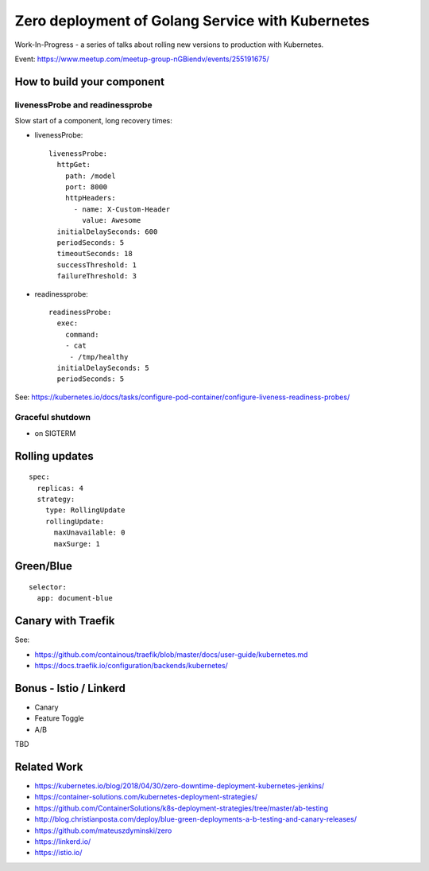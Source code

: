 =================================================
Zero deployment of Golang Service with Kubernetes
=================================================

Work-In-Progress - a series of talks about rolling new versions to production with Kubernetes.


Event: https://www.meetup.com/meetup-group-nGBiendv/events/255191675/

How to build your component
===========================

livenessProbe and readinessprobe
--------------------------------

Slow start of a component, long recovery times:

- livenessProbe:

  ::

        livenessProbe:
          httpGet:
            path: /model
            port: 8000
            httpHeaders:
              - name: X-Custom-Header
                value: Awesome
          initialDelaySeconds: 600
          periodSeconds: 5
          timeoutSeconds: 18
          successThreshold: 1
          failureThreshold: 3

- readinessprobe:

  ::

    readinessProbe:
      exec:
        command:
        - cat
         - /tmp/healthy
      initialDelaySeconds: 5
      periodSeconds: 5

See: https://kubernetes.io/docs/tasks/configure-pod-container/configure-liveness-readiness-probes/

Graceful shutdown
-----------------

- on SIGTERM

Rolling updates
===============

::

  spec:
    replicas: 4
    strategy:
      type: RollingUpdate
      rollingUpdate:
        maxUnavailable: 0
        maxSurge: 1


Green/Blue
==========

::

    selector:
      app: document-blue

Canary with Traefik
===================

See:

- https://github.com/containous/traefik/blob/master/docs/user-guide/kubernetes.md
- https://docs.traefik.io/configuration/backends/kubernetes/

Bonus - Istio / Linkerd
=======================

- Canary
- Feature Toggle
- A/B

TBD

Related Work
============

- https://kubernetes.io/blog/2018/04/30/zero-downtime-deployment-kubernetes-jenkins/
- https://container-solutions.com/kubernetes-deployment-strategies/
- https://github.com/ContainerSolutions/k8s-deployment-strategies/tree/master/ab-testing
- http://blog.christianposta.com/deploy/blue-green-deployments-a-b-testing-and-canary-releases/
- https://github.com/mateuszdyminski/zero
- https://linkerd.io/
- https://istio.io/
